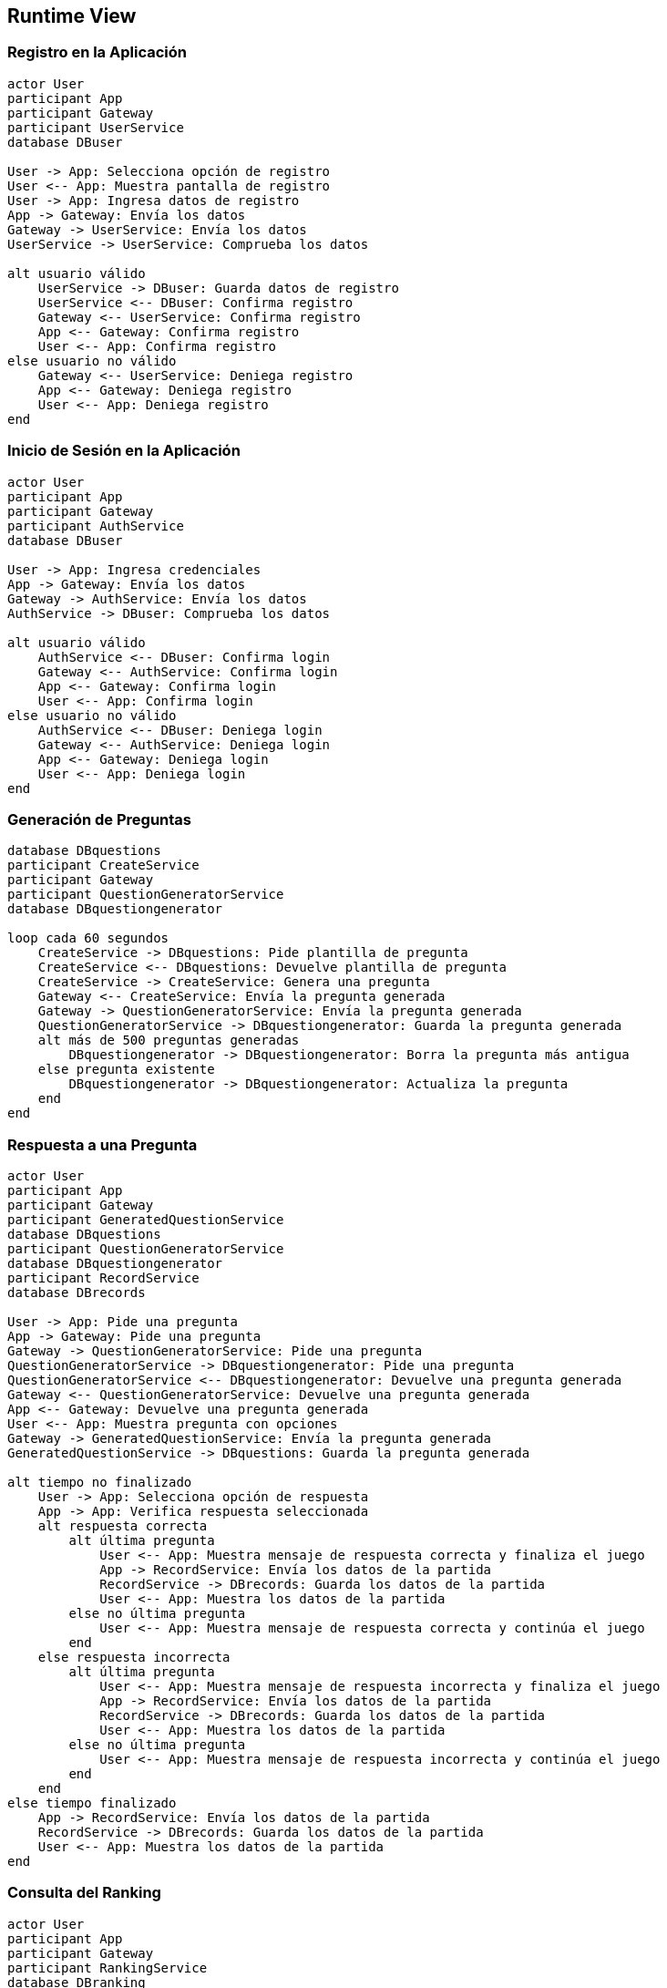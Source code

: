 ifndef::imagesdir[:imagesdir: ../images]

[[section-runtime-view]]
== Runtime View


ifdef::arc42help[]
[role="arc42help"]
****
.Contents
The runtime view describes concrete behavior and interactions of the system’s building blocks in form of scenarios from the following areas:

* important use cases or features: how do building blocks execute them?
* interactions at critical external interfaces: how do building blocks cooperate with users and neighboring systems?
* operation and administration: launch, start-up, stop
* error and exception scenarios

Remark: The main criterion for the choice of possible scenarios (sequences, workflows) is their *architectural relevance*. It is *not* important to describe a large number of scenarios. You should rather document a representative selection.

.Motivation
You should understand how (instances of) building blocks of your system perform their job and communicate at runtime.
You will mainly capture scenarios in your documentation to communicate your architecture to stakeholders that are less willing or able to read and understand the static models (building block view, deployment view).

.Form
There are many notations for describing scenarios, e.g.

* numbered list of steps (in natural language)
* activity diagrams or flow charts
* sequence diagrams
* BPMN or EPCs (event process chains)
* state machines
* ...


.Further Information

See https://docs.arc42.org/section-6/[Runtime View] in the arc42 documentation.

****
endif::arc42help[]

=== Registro en la Aplicación
[plantuml, registration, png]
----
actor User
participant App
participant Gateway
participant UserService
database DBuser

User -> App: Selecciona opción de registro
User <-- App: Muestra pantalla de registro
User -> App: Ingresa datos de registro
App -> Gateway: Envía los datos
Gateway -> UserService: Envía los datos
UserService -> UserService: Comprueba los datos

alt usuario válido
    UserService -> DBuser: Guarda datos de registro
    UserService <-- DBuser: Confirma registro
    Gateway <-- UserService: Confirma registro
    App <-- Gateway: Confirma registro
    User <-- App: Confirma registro
else usuario no válido
    Gateway <-- UserService: Deniega registro
    App <-- Gateway: Deniega registro
    User <-- App: Deniega registro
end
----

=== Inicio de Sesión en la Aplicación
[plantuml, login, png]
----
actor User
participant App
participant Gateway
participant AuthService
database DBuser

User -> App: Ingresa credenciales
App -> Gateway: Envía los datos
Gateway -> AuthService: Envía los datos
AuthService -> DBuser: Comprueba los datos

alt usuario válido
    AuthService <-- DBuser: Confirma login
    Gateway <-- AuthService: Confirma login
    App <-- Gateway: Confirma login
    User <-- App: Confirma login
else usuario no válido
    AuthService <-- DBuser: Deniega login
    Gateway <-- AuthService: Deniega login
    App <-- Gateway: Deniega login
    User <-- App: Deniega login
end
----

=== Generación de Preguntas
[plantuml, question_generation, png]
----
database DBquestions
participant CreateService
participant Gateway
participant QuestionGeneratorService
database DBquestiongenerator

loop cada 60 segundos
    CreateService -> DBquestions: Pide plantilla de pregunta
    CreateService <-- DBquestions: Devuelve plantilla de pregunta
    CreateService -> CreateService: Genera una pregunta
    Gateway <-- CreateService: Envía la pregunta generada
    Gateway -> QuestionGeneratorService: Envía la pregunta generada
    QuestionGeneratorService -> DBquestiongenerator: Guarda la pregunta generada
    alt más de 500 preguntas generadas
        DBquestiongenerator -> DBquestiongenerator: Borra la pregunta más antigua
    else pregunta existente
        DBquestiongenerator -> DBquestiongenerator: Actualiza la pregunta
    end
end
----

=== Respuesta a una Pregunta
[plantuml, question_response, png]
----
actor User
participant App
participant Gateway
participant GeneratedQuestionService
database DBquestions
participant QuestionGeneratorService
database DBquestiongenerator
participant RecordService
database DBrecords

User -> App: Pide una pregunta
App -> Gateway: Pide una pregunta
Gateway -> QuestionGeneratorService: Pide una pregunta
QuestionGeneratorService -> DBquestiongenerator: Pide una pregunta
QuestionGeneratorService <-- DBquestiongenerator: Devuelve una pregunta generada
Gateway <-- QuestionGeneratorService: Devuelve una pregunta generada
App <-- Gateway: Devuelve una pregunta generada
User <-- App: Muestra pregunta con opciones
Gateway -> GeneratedQuestionService: Envía la pregunta generada
GeneratedQuestionService -> DBquestions: Guarda la pregunta generada

alt tiempo no finalizado
    User -> App: Selecciona opción de respuesta
    App -> App: Verifica respuesta seleccionada
    alt respuesta correcta
        alt última pregunta
            User <-- App: Muestra mensaje de respuesta correcta y finaliza el juego
            App -> RecordService: Envía los datos de la partida
            RecordService -> DBrecords: Guarda los datos de la partida
            User <-- App: Muestra los datos de la partida
        else no última pregunta
            User <-- App: Muestra mensaje de respuesta correcta y continúa el juego
        end
    else respuesta incorrecta
        alt última pregunta
            User <-- App: Muestra mensaje de respuesta incorrecta y finaliza el juego
            App -> RecordService: Envía los datos de la partida
            RecordService -> DBrecords: Guarda los datos de la partida
            User <-- App: Muestra los datos de la partida
        else no última pregunta
            User <-- App: Muestra mensaje de respuesta incorrecta y continúa el juego
        end
    end
else tiempo finalizado
    App -> RecordService: Envía los datos de la partida
    RecordService -> DBrecords: Guarda los datos de la partida
    User <-- App: Muestra los datos de la partida
end
----

=== Consulta del Ranking
[plantuml, ranking, png]
----
actor User
participant App
participant Gateway
participant RankingService
database DBranking

User -> App: Selecciona opción de ver el ranking
App -> Gateway: Pide el ranking
Gateway -> RankingService: Pide el ranking
RankingService -> DBranking: Pide todos los rankings
RankingService <-- DBranking: Devuelve todos los rankings
Gateway <-- RankingService: Devuelve todos los rankings
App <-- Gateway: Devuelve todos los rankings
User <-- App: Muestra el ranking
----